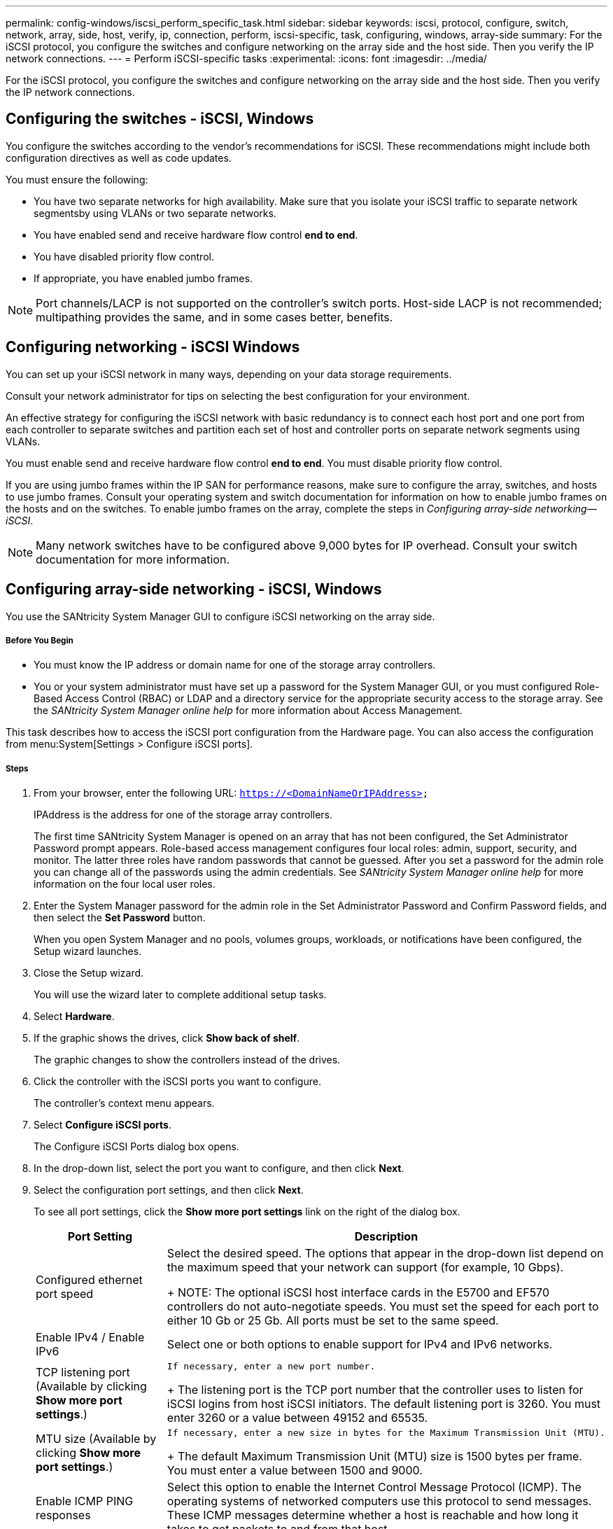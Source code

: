 ---
permalink: config-windows/iscsi_perform_specific_task.html
sidebar: sidebar
keywords: iscsi, protocol, configure, switch, network, array, side, host, verify, ip, connection, perform, iscsi-specific, task, configuring, windows, array-side
summary: For the iSCSI protocol, you configure the switches and configure networking on the array side and the host side. Then you verify the IP network connections.
---
= Perform iSCSI-specific tasks
:experimental:
:icons: font
:imagesdir: ../media/

[.lead]
For the iSCSI protocol, you configure the switches and configure networking on the array side and the host side. Then you verify the IP network connections.

== Configuring the switches - iSCSI, Windows

[.lead]
You configure the switches according to the vendor's recommendations for iSCSI. These recommendations might include both configuration directives as well as code updates.

You must ensure the following:

* You have two separate networks for high availability. Make sure that you isolate your iSCSI traffic to separate network segmentsby using VLANs or two separate networks.
* You have enabled send and receive hardware flow control *end to end*.
* You have disabled priority flow control.
* If appropriate, you have enabled jumbo frames.

NOTE: Port channels/LACP is not supported on the controller's switch ports. Host-side LACP is not recommended; multipathing provides the same, and in some cases better, benefits.

== Configuring networking - iSCSI Windows

[.lead]
You can set up your iSCSI network in many ways, depending on your data storage requirements.

Consult your network administrator for tips on selecting the best configuration for your environment.

An effective strategy for configuring the iSCSI network with basic redundancy is to connect each host port and one port from each controller to separate switches and partition each set of host and controller ports on separate network segments using VLANs.

You must enable send and receive hardware flow control *end to end*. You must disable priority flow control.

If you are using jumbo frames within the IP SAN for performance reasons, make sure to configure the array, switches, and hosts to use jumbo frames. Consult your operating system and switch documentation for information on how to enable jumbo frames on the hosts and on the switches. To enable jumbo frames on the array, complete the steps in _Configuring array-side networking--iSCSI_.

NOTE: Many network switches have to be configured above 9,000 bytes for IP overhead. Consult your switch documentation for more information.

== Configuring array-side networking - iSCSI, Windows

[.lead]
You use the SANtricity System Manager GUI to configure iSCSI networking on the array side.

===== Before You Begin

* You must know the IP address or domain name for one of the storage array controllers.
* You or your system administrator must have set up a password for the System Manager GUI, or you must configured Role-Based Access Control (RBAC) or LDAP and a directory service for the appropriate security access to the storage array. See the _SANtricity System Manager online help_ for more information about Access Management.

This task describes how to access the iSCSI port configuration from the Hardware page. You can also access the configuration from menu:System[Settings > Configure iSCSI ports].

===== Steps

. From your browser, enter the following URL: `https://<DomainNameOrIPAddress>`
+
IPAddress is the address for one of the storage array controllers.
+
The first time SANtricity System Manager is opened on an array that has not been configured, the Set Administrator Password prompt appears. Role-based access management configures four local roles: admin, support, security, and monitor. The latter three roles have random passwords that cannot be guessed. After you set a password for the admin role you can change all of the passwords using the admin credentials. See _SANtricity System Manager online help_ for more information on the four local user roles.

. Enter the System Manager password for the admin role in the Set Administrator Password and Confirm Password fields, and then select the *Set Password* button.
+
When you open System Manager and no pools, volumes groups, workloads, or notifications have been configured, the Setup wizard launches.

. Close the Setup wizard.
+
You will use the wizard later to complete additional setup tasks.

. Select *Hardware*.
. If the graphic shows the drives, click *Show back of shelf*.
+
The graphic changes to show the controllers instead of the drives.

. Click the controller with the iSCSI ports you want to configure.
+
The controller's context menu appears.

. Select *Configure iSCSI ports*.
+
The Configure iSCSI Ports dialog box opens.

. In the drop-down list, select the port you want to configure, and then click *Next*.
. Select the configuration port settings, and then click *Next*.
+
To see all port settings, click the *Show more port settings* link on the right of the dialog box.
+
[options="header"]
|===
| Port Setting| Description
a|
Configured ethernet port speed
a|
Select the desired speed.    The options that appear in the drop-down list depend on the maximum speed that your network can support (for example, 10 Gbps).
+
NOTE: The optional iSCSI host interface cards in the E5700 and EF570 controllers do not auto-negotiate speeds. You must set the speed for each port to either 10 Gb or 25 Gb. All ports must be set to the same speed.
a|
Enable IPv4 / Enable IPv6
a|
Select one or both options to enable support for IPv4 and IPv6 networks.
a|
TCP listening port     (Available by clicking *Show more port settings*.)
a|
    If necessary, enter a new port number.
+
The listening port is the TCP port number that the controller uses to listen for iSCSI logins from host iSCSI initiators. The default listening port is 3260. You must enter 3260 or a value between 49152 and 65535.
a|
MTU size     (Available by clicking *Show more port settings*.)
a|
    If necessary, enter a new size in bytes for the Maximum Transmission Unit (MTU).
+
The default Maximum Transmission Unit (MTU) size is 1500 bytes per frame. You must enter a value between 1500 and 9000.
a|
Enable ICMP PING responses
a|
Select this option to enable the Internet Control Message Protocol (ICMP). The operating systems of networked computers use this protocol to send messages. These ICMP messages determine whether a host is reachable and how long it takes to get packets to and from that host.
|===
If you selected *Enable IPv4*, a dialog box opens for selecting IPv4 settings after you click *Next*. If you selected *Enable IPv6*, a dialog box opens for selecting IPv6 settings after you click *Next*. If you selected both options, the dialog box for IPv4 settings opens first, and then after you click *Next*, the dialog box for IPv6 settings opens.

. Configure the IPv4 and/or IPv6 settings, either automatically or manually. To see all port settings, click the *Show more settings* link on the right of the dialog box.
+
[options="header"]
|===
| Port setting| Description
a|
Automatically obtain configuration
a|
Select this option to obtain the configuration automatically.
a|
Manually specify static configuration
a|
Select this option, and then enter a static address in the fields. For IPv4, include the network subnet mask and gateway. For IPv6, include the routable IP address and router IP address.
a|
Enable VLAN support     (Available by clicking *Show more settings*.)
a|
    *Important:* This option is only available in an iSCSI environment. It is not available in an NVMe over RoCE environment.
+
Select this option to enable a VLAN and enter its ID. A VLAN is a logical network that behaves like it is physically separate from other physical and virtual local area networks (LANs) supported by the same switches, the same routers, or both.
a|
Enable ethernet priority    (Available by clicking *Show more settings*.)
a|
    *Important:* This option is only available in an iSCSI environment. It is not available in an NVMe over RoCE environment.
+
Select this option to enable the parameter that determines the priority of accessing the network. Use the slider to select a priority between 1 and 7.
+
In a shared local area network (LAN) environment, such as Ethernet, many stations might contend for access to the network. Access is on a first-come, first-served basis. Two stations might try to access the network at the same time, which causes both stations to back off and wait before trying again. This process is minimized for switched Ethernet, where only one station is connected to a switch port.
+
|===

. Click *Finish*.
. Close System Manager.

== Configuring host-side networking--iSCSI

[.lead]
You must configure iSCSI networking on the host side so that the Microsoft iSCSI Initiator can establish sessions with the array.

* You have fully configured the switches that will be used to carry iSCSI storage traffic.
* You must have enabled send and receive hardware flow control *end to end* and disabled priority flow control.
* You have completed the array side iSCSI configuration.
* You must know the IP address of each port on the controller.

These instructions assume that two NIC ports will be used for iSCSI traffic.

. Disable unused network adapter protocols.
+
These protocols include, but are not limited to, QoS, File and Print Sharing, and NetBIOS.

. Execute `> iscsicpl.exe` from a terminal window on the host to open the *iSCSI Initiator Properties* dialog box.
. On the **Discovery**tab, select *Discover Portal*, and then enter the IP address of one of the iSCSI target ports.
. On the **Targets**tab, select the first target portal you discovered and then select *Connect*.
. Select *Enable multi-path*, select *Add this connection to the list of Favorite Targets*, and then select**Advanced**.
. For *Local adapter*, select *Microsoft iSCSI Initiator*.
. For *Initiator IP*, select the IP address of a port on the same subnet or VLAN as one of the iSCSI targets.
. For *Target IP*, select the IP address of a port on the same subnet as the *Initiator IP* selected in the step above.
. Retain the default values for the remaining check boxes, and then select**OK**.
. Select**OK** again as you return to the *Connect to Target* dialog box.
. Repeat this procedure for each initiator port and session (logical path) to the storage array that you want to establish.
+
image::../media/82012_00.gif[]

== Verifying IP network connections - iSCSI, Windows

[.lead]
You verify Internet Protocol (IP) network connections by using ping tests to ensure the host and array are able to communicate.

. Select *Start* > *All Programs* > *Accessories* > *Command Prompt*, and use the Windows CLI to run one of the following commands, depending on whether jumbo frames are enabled:
 ** If jumbo frames are not enabled, run this command:
+
----
ping -s <hostIP\> <targetIP\>
----

 ** If jumbo frames are enabled, run the ping command with a payload size of 8,972 bytes. The IP and ICMP combined headers are 28 bytes, which when added to the payload, equals 9,000 bytes. The -f switch sets the `don’t fragment (DF)` bit. The -l switch allows you to set the size. These options allow jumbo frames of 9,000 bytes to be successfully transmitted between the iSCSI initiator and the target.
+
----
ping -l 8972 -f <iSCSI_target_IP_address\>
----

+
In this example, the iSCSI target IP address is `192.0.2.8`.
+
----
C:\>ping -l 8972 -f 192.0.2.8
Pinging 192.0.2.8 with 8972 bytes of data:
Reply from 192.0.2.8: bytes=8972 time=2ms TTL=64
Reply from 192.0.2.8: bytes=8972 time=2ms TTL=64
Reply from 192.0.2.8: bytes=8972 time=2ms TTL=64
Reply from 192.0.2.8: bytes=8972 time=2ms TTL=64
Ping statistics for 192.0.2.8:
  Packets: Sent = 4, Received = 4, Lost = 0 (0% loss),
Approximate round trip times in milli-seconds:
  Minimum = 2ms, Maximum = 2ms, Average = 2ms
----
. Issue a ping command from each host's initiator address (the IP address of the host Ethernet port used for iSCSI) to each controller iSCSI port. Perform this action from each host server in the configuration, changing the IP addresses as necessary.
+
NOTE: If the command fails (for example, returns `Packet needs to be fragmented but DF set`), verify the MTU size (jumbo frame support) for the Ethernet interfaces on the host server, storage controller, and switch ports.

== Recording iSCSI-specific information for Windows

[.lead]
Select the iSCSI worksheet to record your protocol-specific storage configuration information. You need this information to perform provisioning tasks.

== iSCSI worksheet - Windows

[.lead]
You can use this worksheet to record iSCSI storage configuration information. You need this information to perform provisioning tasks.

=== Recommended configuration

Recommended configurations consist of two initiator ports and four target ports with one or more VLANs.

image::../media/50001_01_conf-win.gif[]

=== Target IQN

[options="header"]
|===
| Callout No.| Target port connection| IQN
a|
2
a|
Target port
a|

|===

=== Mappings host name

[options="header"]
|===
| Callout No.| Host information| Name and type
a|
1
a|
Mappings host name
a|

a|

a|
Host OS type
a|

|===
